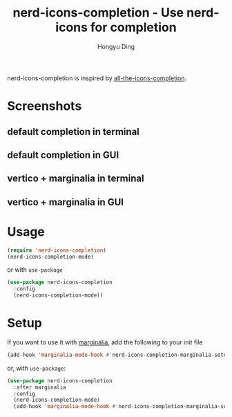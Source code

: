 #+TITLE: nerd-icons-completion - Use nerd-icons for completion
#+AUTHOR: Hongyu Ding
#+LANGUAGE: en

[[https://melpa.org/#/nerd-icons-completion][file:https://melpa.org/packages/nerd-icons-completion-badge.svg]]

nerd-icons-completion is inspired by [[https://github.com/iyefrat/all-the-icons-completion][all-the-icons-completion]].

* Screenshots
** default completion in terminal
[[file:screenshots/demo1.png]]
** default completion in GUI
[[file:screenshots/demo3.png]]
** vertico + marginalia in terminal
[[file:screenshots/demo2.png]]
** vertico + marginalia in GUI
[[file:screenshots/demo4.png]]

* Usage
#+BEGIN_SRC emacs-lisp
  (require 'nerd-icons-completion)
  (nerd-icons-completion-mode)
#+END_SRC
or with ~use-package~
#+BEGIN_SRC emacs-lisp
  (use-package nerd-icons-completion
    :config
    (nerd-icons-completion-mode))
#+END_SRC

* Setup

If you want to use it with [[https://github.com/minad/marginalia/][marginalia]], add the following to your init file

#+BEGIN_SRC emacs-lisp
  (add-hook 'marginalia-mode-hook #'nerd-icons-completion-marginalia-setup)
#+END_SRC
or, with ~use-package~:
#+BEGIN_SRC emacs-lisp
  (use-package nerd-icons-completion
    :after marginalia
    :config
    (nerd-icons-completion-mode)
    (add-hook 'marginalia-mode-hook #'nerd-icons-completion-marginalia-setup))
#+END_SRC
